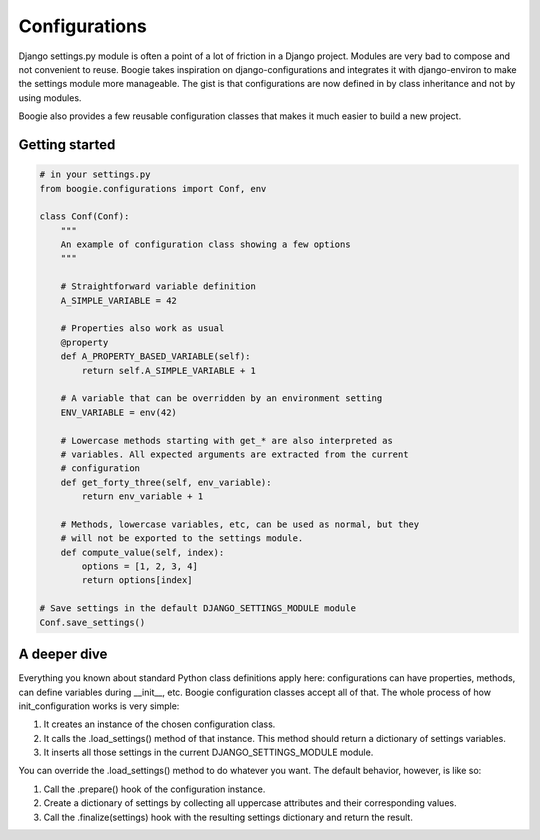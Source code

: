==============
Configurations
==============

Django settings.py module is often a point of a lot of friction in a Django
project. Modules are very bad to compose and not convenient to reuse. Boogie
takes inspiration on django-configurations and integrates it with django-environ
to make the settings module more manageable. The gist is that configurations are
now defined in by class inheritance and not by using modules.

Boogie also provides a few reusable configuration classes that makes it much
easier to build a new project.


Getting started
===============

.. code-block:: python

    # in your settings.py
    from boogie.configurations import Conf, env

    class Conf(Conf):
        """
        An example of configuration class showing a few options
        """

        # Straightforward variable definition
        A_SIMPLE_VARIABLE = 42

        # Properties also work as usual
        @property
        def A_PROPERTY_BASED_VARIABLE(self):
            return self.A_SIMPLE_VARIABLE + 1

        # A variable that can be overridden by an environment setting
        ENV_VARIABLE = env(42)

        # Lowercase methods starting with get_* are also interpreted as
        # variables. All expected arguments are extracted from the current
        # configuration
        def get_forty_three(self, env_variable):
            return env_variable + 1

        # Methods, lowercase variables, etc, can be used as normal, but they
        # will not be exported to the settings module.
        def compute_value(self, index):
            options = [1, 2, 3, 4]
            return options[index]

    # Save settings in the default DJANGO_SETTINGS_MODULE module
    Conf.save_settings()



A deeper dive
=============

Everything you known about standard Python class definitions apply here:
configurations can have properties, methods, can define variables during
__init__, etc. Boogie configuration classes accept all of that. The whole
process of how init_configuration works is very simple:

1) It creates an instance of the chosen configuration class.
2) It calls the .load_settings() method of that instance. This method should
   return a dictionary of settings variables.
3) It inserts all those settings in the current DJANGO_SETTINGS_MODULE module.

You can override the .load_settings() method to do whatever you want. The
default behavior, however, is like so:

1) Call the .prepare() hook of the configuration instance.
2) Create a dictionary of settings by collecting all uppercase attributes
   and their corresponding values.
3) Call the .finalize(settings) hook with the resulting settings dictionary and
   return the result.
